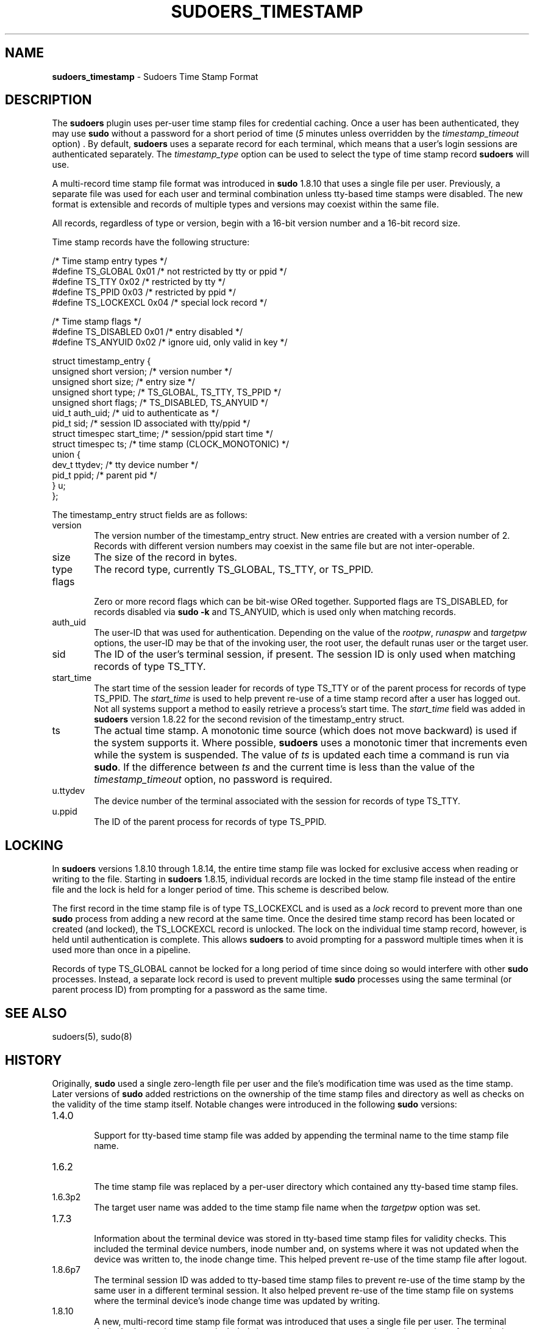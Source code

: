 .\" Automatically generated from an mdoc input file.  Do not edit.
.\"
.\" SPDX-License-Identifier: ISC
.\"
.\" Copyright (c) 2017-2020, 2022 Todd C. Miller <Todd.Miller@sudo.ws>
.\"
.\" Permission to use, copy, modify, and distribute this software for any
.\" purpose with or without fee is hereby granted, provided that the above
.\" copyright notice and this permission notice appear in all copies.
.\"
.\" THE SOFTWARE IS PROVIDED "AS IS" AND THE AUTHOR DISCLAIMS ALL WARRANTIES
.\" WITH REGARD TO THIS SOFTWARE INCLUDING ALL IMPLIED WARRANTIES OF
.\" MERCHANTABILITY AND FITNESS. IN NO EVENT SHALL THE AUTHOR BE LIABLE FOR
.\" ANY SPECIAL, DIRECT, INDIRECT, OR CONSEQUENTIAL DAMAGES OR ANY DAMAGES
.\" WHATSOEVER RESULTING FROM LOSS OF USE, DATA OR PROFITS, WHETHER IN AN
.\" ACTION OF CONTRACT, NEGLIGENCE OR OTHER TORTIOUS ACTION, ARISING OUT OF
.\" OR IN CONNECTION WITH THE USE OR PERFORMANCE OF THIS SOFTWARE.
.\"
.TH "SUDOERS_TIMESTAMP" "5" "September 13, 2022" "Sudo 1.9.13p2" "File Formats Manual"
.nh
.if n .ad l
.SH "NAME"
\fBsudoers_timestamp\fR
\- Sudoers Time Stamp Format
.SH "DESCRIPTION"
The
\fBsudoers\fR
plugin uses per-user time stamp files for credential caching.
Once a user has been authenticated, they may use
\fBsudo\fR
without a password for a short period of time
(\fI5\fR
minutes unless overridden by the
\fItimestamp_timeout\fR
option)
\&.
By default,
\fBsudoers\fR
uses a separate record for each terminal, which means that
a user's login sessions are authenticated separately.
The
\fItimestamp_type\fR
option can be used to select the type of time stamp record
\fBsudoers\fR
will use.
.PP
A multi-record time stamp file format was introduced in
\fBsudo\fR
1.8.10 that uses a single file per user.
Previously, a separate file was used for each user and terminal
combination unless tty-based time stamps were disabled.
The new format is extensible and records of multiple types and versions
may coexist within the same file.
.PP
All records, regardless of type or version, begin with a 16-bit version
number and a 16-bit record size.
.PP
Time stamp records have the following structure:
.nf
.sp
.RS 0n
/* Time stamp entry types */
#define TS_GLOBAL               0x01    /* not restricted by tty or ppid */
#define TS_TTY                  0x02    /* restricted by tty */
#define TS_PPID                 0x03    /* restricted by ppid */
#define TS_LOCKEXCL             0x04    /* special lock record */

/* Time stamp flags */
#define TS_DISABLED             0x01    /* entry disabled */
#define TS_ANYUID               0x02    /* ignore uid, only valid in key */

struct timestamp_entry {
    unsigned short version;     /* version number */
    unsigned short size;        /* entry size */
    unsigned short type;        /* TS_GLOBAL, TS_TTY, TS_PPID */
    unsigned short flags;       /* TS_DISABLED, TS_ANYUID */
    uid_t auth_uid;             /* uid to authenticate as */
    pid_t sid;                  /* session ID associated with tty/ppid */
    struct timespec start_time; /* session/ppid start time */
    struct timespec ts;         /* time stamp (CLOCK_MONOTONIC) */
    union {
        dev_t ttydev;           /* tty device number */
        pid_t ppid;             /* parent pid */
    } u;
};
.RE
.fi
.PP
The timestamp_entry struct fields are as follows:
.TP 6n
version
The version number of the timestamp_entry struct.
New entries are created with a version number of 2.
Records with different version numbers may coexist in the
same file but are not inter-operable.
.TP 6n
size
The size of the record in bytes.
.TP 6n
type
The record type, currently
\fRTS_GLOBAL\fR,
\fRTS_TTY\fR,
or
\fRTS_PPID\fR.
.TP 6n
flags
.br
Zero or more record flags which can be bit-wise ORed together.
Supported flags are
\fRTS_DISABLED\fR,
for records disabled via
\fBsudo\fR
\fB\-k\fR
and
\fRTS_ANYUID\fR,
which is used only when matching records.
.TP 6n
auth_uid
The user-ID that was used for authentication.
Depending on the value of the
\fIrootpw\fR,
\fIrunaspw\fR
and
\fItargetpw\fR
options, the user-ID may be that of the invoking user, the root user,
the default runas user or the target user.
.TP 6n
sid
The ID of the user's terminal session, if present.
The session ID is only used when matching records of type
\fRTS_TTY\fR.
.TP 6n
start_time
The start time of the session leader for records of type
\fRTS_TTY\fR
or of the parent process for records of type
\fRTS_PPID\fR.
The
\fIstart_time\fR
is used to help prevent re-use of a time stamp record after a
user has logged out.
Not all systems support a method to easily retrieve a process's
start time.
The
\fIstart_time\fR
field was added in
\fBsudoers\fR
version 1.8.22 for the second revision of the timestamp_entry struct.
.TP 6n
ts
The actual time stamp.
A monotonic time source (which does not move backward) is used if the
system supports it.
Where possible,
\fBsudoers\fR
uses a monotonic timer that increments even while the system
is suspended.
The value of
\fIts\fR
is updated each time a command is run via
\fBsudo\fR.
If the difference between
\fIts\fR
and the current time is less than the value of the
\fItimestamp_timeout\fR
option, no password is required.
.TP 6n
u.ttydev
The device number of the terminal associated with the session for
records of type
\fRTS_TTY\fR.
.TP 6n
u.ppid
The ID of the parent process for records of type
\fRTS_PPID\fR.
.SH "LOCKING"
In
\fBsudoers\fR
versions 1.8.10 through 1.8.14, the entire time stamp file was
locked for exclusive access when reading or writing to the file.
Starting in
\fBsudoers\fR
1.8.15, individual records are locked in the time stamp file instead
of the entire file and the lock is held for a longer period of time.
This scheme is described below.
.PP
The first record in the time stamp file is of type
\fRTS_LOCKEXCL\fR
and is used as a
\fIlock\fR
record to prevent more than one
\fBsudo\fR
process from adding a new record at the same time.
Once the desired time stamp record has been located or created (and
locked), the
\fRTS_LOCKEXCL\fR
record is unlocked.
The lock on the individual time stamp record, however, is held until
authentication is complete.
This allows
\fBsudoers\fR
to avoid prompting for a password multiple times when it
is used more than once in a pipeline.
.PP
Records of type
\fRTS_GLOBAL\fR
cannot be locked for a long period of time since doing so would
interfere with other
\fBsudo\fR
processes.
Instead, a separate lock record is used to prevent multiple
\fBsudo\fR
processes using the same terminal (or parent process ID) from
prompting for a password as the same time.
.SH "SEE ALSO"
sudoers(5),
sudo(8)
.SH "HISTORY"
Originally,
\fBsudo\fR
used a single zero-length file per user and the file's modification
time was used as the time stamp.
Later versions of
\fBsudo\fR
added restrictions on the ownership of the time stamp files and
directory as well as checks on the validity of the time stamp itself.
Notable changes were introduced in the following
\fBsudo\fR
versions:
.TP 6n
1.4.0
.br
Support for tty-based time stamp file was added
by appending the terminal name to the time stamp file name.
.TP 6n
1.6.2
.br
The time stamp file was replaced by a per-user directory which
contained any tty-based time stamp files.
.TP 6n
1.6.3p2
The target user name was added to the time stamp file name when the
\fItargetpw\fR
option was set.
.TP 6n
1.7.3
.br
Information about the terminal device was stored in
tty-based time stamp files for validity checks.
This included the terminal device numbers, inode number and, on systems
where it was not updated when the device was written to, the inode change time.
This helped prevent re-use of the time stamp file after logout.
.TP 6n
1.8.6p7
The terminal session ID was added to tty-based time stamp files to
prevent re-use of the time stamp by the same user in a different
terminal session.
It also helped prevent re-use of the time stamp file on systems where
the terminal device's inode change time was updated by writing.
.TP 6n
1.8.10
A new, multi-record time stamp file format was introduced that uses a
single file per user.
The terminal device's change time was not included since most
systems now update the change time after a write is performed
as required by POSIX.
.TP 6n
1.8.15
Individual records are locked in the time stamp file instead of the
entire file and the lock is held until authentication is complete.
.TP 6n
1.8.22
The start time of the terminal session leader or parent process is
now stored in non-global time stamp records.
This prevents re-use of the time stamp file after logout in most cases.
.sp
Support was added for the kernel-based tty time stamps available in
OpenBSD
which do not use an on-disk time stamp file.
.SH "AUTHORS"
Many people have worked on
\fBsudo\fR
over the years; this version consists of code written primarily by:
.sp
.RS 6n
Todd C. Miller
.RE
.PP
See the CONTRIBUTORS.md file in the
\fBsudo\fR
distribution (https://www.sudo.ws/about/contributors/) for an
exhaustive list of people who have contributed to
\fBsudo\fR.
.SH "BUGS"
If you believe you have found a bug in
\fBsudo\fR,
you can submit a bug report at https://bugzilla.sudo.ws/
.SH "SUPPORT"
Limited free support is available via the sudo-users mailing list,
see https://www.sudo.ws/mailman/listinfo/sudo-users to subscribe or
search the archives.
.SH "DISCLAIMER"
\fBsudo\fR
is provided
\(lqAS IS\(rq
and any express or implied warranties, including, but not limited
to, the implied warranties of merchantability and fitness for a
particular purpose are disclaimed.
See the LICENSE.md file distributed with
\fBsudo\fR
or https://www.sudo.ws/about/license/ for complete details.
